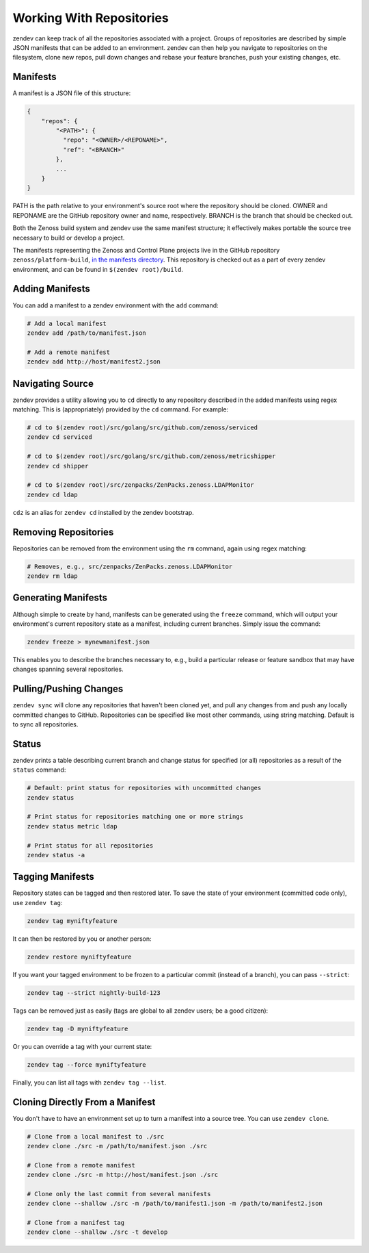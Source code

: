 =========================
Working With Repositories
=========================

zendev can keep track of all the repositories associated with a project. Groups
of repositories are described by simple JSON manifests that can be added to an
environment. zendev can then help you navigate to repositories on the
filesystem, clone new repos, pull down changes and rebase your feature
branches, push your existing changes, etc.

Manifests
---------
A manifest is a JSON file of this structure:

.. code-block:: json
    
    {
        "repos": {
            "<PATH>": {
              "repo": "<OWNER>/<REPONAME>",
              "ref": "<BRANCH>"
            },
            ...
        }
    }

PATH is the path relative to your environment's source root where the
repository should be cloned. OWNER and REPONAME are the GitHub repository owner
and name, respectively. BRANCH is the branch that should be checked out.

Both the Zenoss build system and zendev use the same manifest structure; it
effectively makes portable the source tree necessary to build or develop
a project.

The manifests representing the Zenoss and Control Plane projects live in the
GitHub repository ``zenoss/platform-build``, `in the manifests directory
<https://github.com/zenoss/platform-build/tree/develop/manifests>`_. This
repository is checked out as a part of every zendev environment, and can be
found in ``$(zendev root)/build``.

Adding Manifests
----------------
You can add a manifest to a zendev environment with the ``add`` command:

.. code-block:: bash

    # Add a local manifest
    zendev add /path/to/manifest.json

    # Add a remote manifest
    zendev add http://host/manifest2.json

Navigating Source
-----------------
zendev provides a utility allowing you to ``cd`` directly to any repository
described in the added manifests using regex matching. This is
(appropriately) provided by the ``cd`` command. For example:

.. code-block:: bash

    # cd to $(zendev root)/src/golang/src/github.com/zenoss/serviced
    zendev cd serviced

    # cd to $(zendev root)/src/golang/src/github.com/zenoss/metricshipper
    zendev cd shipper

    # cd to $(zendev root)/src/zenpacks/ZenPacks.zenoss.LDAPMonitor
    zendev cd ldap

``cdz`` is an alias for ``zendev cd`` installed by the zendev bootstrap.

Removing Repositories
---------------------
Repositories can be removed from the environment using the ``rm`` command,
again using regex matching:

.. code-block:: bash

    # Removes, e.g., src/zenpacks/ZenPacks.zenoss.LDAPMonitor
    zendev rm ldap

Generating Manifests
--------------------
Although simple to create by hand, manifests can be generated using the
``freeze`` command, which will output your environment's current repository
state as a manifest, including current branches. Simply issue the command:

.. code-block:: bash

    zendev freeze > mynewmanifest.json

This enables you to describe the branches necessary to, e.g., build
a particular release or feature sandbox that may have changes spanning several
repositories.



Pulling/Pushing Changes
-----------------------
``zendev sync`` will clone any repositories that haven't been cloned yet, and
pull any changes from and push any locally committed changes to GitHub.
Repositories can be specified like most other commands, using string matching.
Default is to sync all repositories.

Status
------
zendev prints a table describing current branch and change status for
specified (or all) repositories as a result of the ``status`` command:

.. code-block:: bash

    # Default: print status for repositories with uncommitted changes
    zendev status

    # Print status for repositories matching one or more strings
    zendev status metric ldap

    # Print status for all repositories
    zendev status -a

Tagging Manifests
-----------------
Repository states can be tagged and then restored later. To save the state of
your environment (committed code only), use ``zendev tag``:

.. code-block:: bash

    zendev tag myniftyfeature

It can then be restored by you or another person:

.. code-block:: bash

    zendev restore myniftyfeature

If you want your tagged environment to be frozen to a particular commit
(instead of a branch), you can pass ``--strict``:

.. code-block:: bash

    zendev tag --strict nightly-build-123

Tags can be removed just as easily (tags are global to all zendev users; be a
good citizen):

.. code-block:: bash
    
    zendev tag -D myniftyfeature

Or you can override a tag with your current state:

.. code-block:: bash
    
    zendev tag --force myniftyfeature

Finally, you can list all tags with ``zendev tag --list``.


Cloning Directly From a Manifest
--------------------------------
You don't have to have an environment set up to turn a manifest into a source
tree. You can use ``zendev clone``.

.. code-block:: bash

    # Clone from a local manifest to ./src
    zendev clone ./src -m /path/to/manifest.json ./src

    # Clone from a remote manifest
    zendev clone ./src -m http://host/manifest.json ./src

    # Clone only the last commit from several manifests
    zendev clone --shallow ./src -m /path/to/manifest1.json -m /path/to/manifest2.json

    # Clone from a manifest tag
    zendev clone --shallow ./src -t develop
